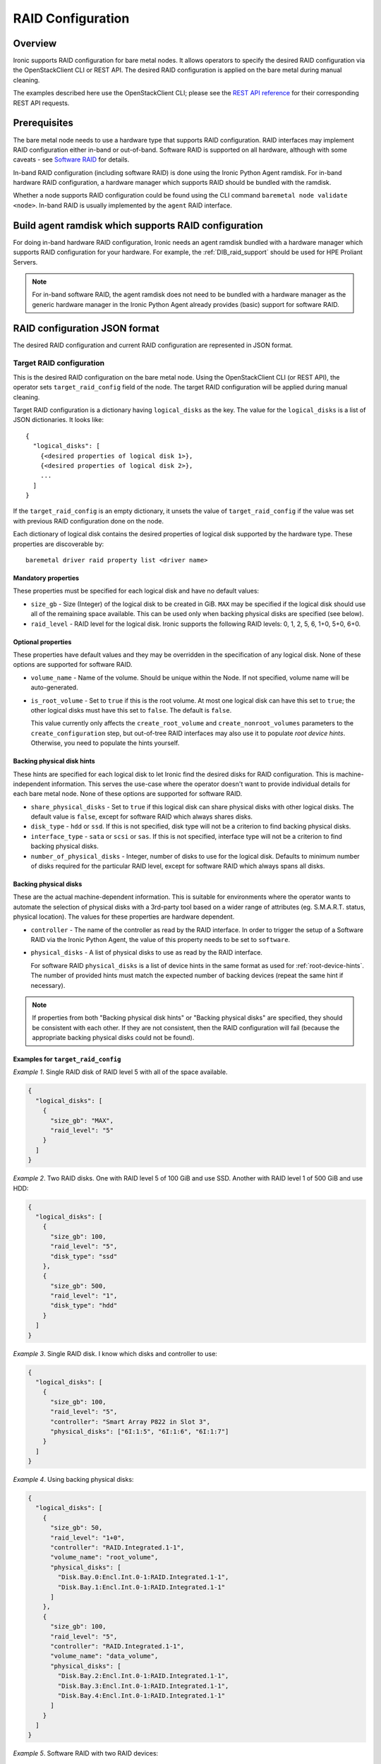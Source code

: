 .. meta::
   :description: Configure RAID storage for Ironic bare metal nodes. Hardware RAID, software RAID, and automated storage configuration during deployment.
   :keywords: raid configuration, hardware raid, software raid, storage configuration, disk management, ironic raid, automated setup
   :author: OpenStack Ironic Team
   :robots: index, follow
   :audience: storage engineers, system administrators

.. _raid:

==================
RAID Configuration
==================

Overview
========
Ironic supports RAID configuration for bare metal nodes.  It allows operators
to specify the desired RAID configuration via the OpenStackClient CLI or REST
API.  The desired RAID configuration is applied on the bare metal during manual
cleaning.

The examples described here use the OpenStackClient CLI; please see the
`REST API reference <https://docs.openstack.org/api-ref/baremetal/>`_
for their corresponding REST API requests.

Prerequisites
=============
The bare metal node needs to use a hardware type that supports RAID
configuration. RAID interfaces may implement RAID configuration either in-band
or out-of-band. Software RAID is supported on all hardware, although with some
caveats - see `Software RAID`_ for details.

In-band RAID configuration (including software RAID) is done using the
Ironic Python Agent ramdisk. For in-band hardware RAID configuration,
a hardware manager which supports RAID should be bundled with the ramdisk.

Whether a node supports RAID configuration could be found using the CLI
command ``baremetal node validate <node>``. In-band RAID is
usually implemented by the ``agent`` RAID interface.

Build agent ramdisk which supports RAID configuration
=====================================================

For doing in-band hardware RAID configuration, Ironic needs an agent ramdisk
bundled with a hardware manager which supports RAID configuration for your
hardware. For example, the :ref:`DIB_raid_support` should be used for HPE
Proliant Servers.

.. note::
    For in-band software RAID, the agent ramdisk does not need to be bundled
    with a hardware manager as the generic hardware manager in the Ironic
    Python Agent already provides (basic) support for software RAID.

RAID configuration JSON format
==============================
The desired RAID configuration and current RAID configuration are represented
in JSON format.

Target RAID configuration
-------------------------
This is the desired RAID configuration on the bare metal node.  Using the
OpenStackClient CLI (or REST API), the operator sets ``target_raid_config``
field of the node. The target RAID configuration will be applied during manual
cleaning.

Target RAID configuration is a dictionary having ``logical_disks``
as the key. The value for the ``logical_disks`` is a list of JSON
dictionaries. It looks like::

  {
    "logical_disks": [
      {<desired properties of logical disk 1>},
      {<desired properties of logical disk 2>},
      ...
    ]
  }

If the ``target_raid_config`` is an empty dictionary, it unsets the value of
``target_raid_config`` if the value was set with previous RAID configuration
done on the node.

Each dictionary of logical disk contains the desired properties of logical
disk supported by the hardware type. These properties are discoverable by::

    baremetal driver raid property list <driver name>

Mandatory properties
^^^^^^^^^^^^^^^^^^^^

These properties must be specified for each logical
disk and have no default values:

- ``size_gb`` - Size (Integer) of the logical disk to be created in GiB.
  ``MAX`` may be specified if the logical disk should use all of the
  remaining space available. This can be used only when backing physical
  disks are specified (see below).

- ``raid_level`` - RAID level for the logical disk. Ironic supports the
  following RAID levels: 0, 1, 2, 5, 6, 1+0, 5+0, 6+0.

Optional properties
^^^^^^^^^^^^^^^^^^^

These properties have default values and they may be overridden in the
specification of any logical disk. None of these options are supported for
software RAID.

- ``volume_name`` - Name of the volume. Should be unique within the Node.
  If not specified, volume name will be auto-generated.

- ``is_root_volume`` - Set to ``true`` if this is the root volume. At
  most one logical disk can have this set to ``true``; the other
  logical disks must have this set to ``false``. The default is ``false``.

  This value currently only affects the ``create_root_volume`` and
  ``create_nonroot_volumes`` parameters to the ``create_configuration`` step,
  but out-of-tree RAID interfaces may also use it to populate *root device
  hints*. Otherwise, you need to populate the hints yourself.

Backing physical disk hints
^^^^^^^^^^^^^^^^^^^^^^^^^^^

These hints are specified for each logical disk to let Ironic find the desired
disks for RAID configuration. This is machine-independent information. This
serves the use-case where the operator doesn't want to provide individual
details for each bare metal node. None of these options are supported for
software RAID.

- ``share_physical_disks`` - Set to ``true`` if this logical disk can
  share physical disks with other logical disks. The default value is
  ``false``, except for software RAID which always shares disks.

- ``disk_type`` - ``hdd`` or ``ssd``. If this is not specified, disk type
  will not be a criterion to find backing physical disks.

- ``interface_type`` - ``sata`` or ``scsi`` or ``sas``. If this is not
  specified, interface type will not be a criterion to
  find backing physical disks.

- ``number_of_physical_disks`` - Integer, number of disks to use for the
  logical disk. Defaults to minimum number of disks required for the
  particular RAID level, except for software RAID which always spans all disks.

Backing physical disks
^^^^^^^^^^^^^^^^^^^^^^

These are the actual machine-dependent information. This is suitable for
environments where the operator wants to automate the selection of physical
disks with a 3rd-party tool based on a wider range of attributes
(eg. S.M.A.R.T. status, physical location).  The values for these properties
are hardware dependent.

- ``controller`` - The name of the controller as read by the RAID interface.
  In order to trigger the setup of a Software RAID via the Ironic Python
  Agent, the value of this property needs to be set to ``software``.
- ``physical_disks`` - A list of physical disks to use as read by the
  RAID interface.

  For software RAID ``physical_disks`` is a list of device hints in the same
  format as used for :ref:`root-device-hints`. The number of provided hints
  must match the expected number of backing devices (repeat the same hint if
  necessary).

.. note::
    If properties from both "Backing physical disk hints" or
    "Backing physical disks" are specified, they should be consistent with
    each other.  If they are not consistent, then the RAID configuration
    will fail (because the appropriate backing physical disks could
    not be found).

.. _raid-config-examples:

Examples for ``target_raid_config``
^^^^^^^^^^^^^^^^^^^^^^^^^^^^^^^^^^^

*Example 1*. Single RAID disk of RAID level 5 with all of the space
available.

.. code-block:: json

  {
    "logical_disks": [
      {
        "size_gb": "MAX",
        "raid_level": "5"
      }
    ]
  }

*Example 2*. Two RAID disks. One with RAID level 5 of 100 GiB and use SSD.
Another with RAID level 1 of 500 GiB and use HDD:

.. code-block:: json

  {
    "logical_disks": [
      {
        "size_gb": 100,
        "raid_level": "5",
        "disk_type": "ssd"
      },
      {
        "size_gb": 500,
        "raid_level": "1",
        "disk_type": "hdd"
      }
    ]
  }

*Example 3*. Single RAID disk. I know which disks and controller to use:

.. code-block:: json

  {
    "logical_disks": [
      {
        "size_gb": 100,
        "raid_level": "5",
        "controller": "Smart Array P822 in Slot 3",
        "physical_disks": ["6I:1:5", "6I:1:6", "6I:1:7"]
      }
    ]
  }

*Example 4*. Using backing physical disks:

.. code-block:: json

  {
    "logical_disks": [
      {
        "size_gb": 50,
        "raid_level": "1+0",
        "controller": "RAID.Integrated.1-1",
        "volume_name": "root_volume",
        "physical_disks": [
          "Disk.Bay.0:Encl.Int.0-1:RAID.Integrated.1-1",
          "Disk.Bay.1:Encl.Int.0-1:RAID.Integrated.1-1"
        ]
      },
      {
        "size_gb": 100,
        "raid_level": "5",
        "controller": "RAID.Integrated.1-1",
        "volume_name": "data_volume",
        "physical_disks": [
          "Disk.Bay.2:Encl.Int.0-1:RAID.Integrated.1-1",
          "Disk.Bay.3:Encl.Int.0-1:RAID.Integrated.1-1",
          "Disk.Bay.4:Encl.Int.0-1:RAID.Integrated.1-1"
        ]
      }
    ]
  }

*Example 5*. Software RAID with two RAID devices:

.. code-block:: json

  {
    "logical_disks": [
      {
        "size_gb": 100,
        "raid_level": "1",
        "controller": "software"
      },
      {
        "size_gb": "MAX",
        "raid_level": "0",
        "controller": "software"
      }
    ]
  }

*Example 6*. Software RAID, limiting backing block devices to exactly two
devices with the size exceeding 100 GiB:

.. code-block:: json

  {
    "logical_disks": [
      {
        "size_gb": "MAX",
        "raid_level": "0",
        "controller": "software",
        "physical_disks": [
          {"size": "> 100"},
          {"size": "> 100"}
        ]
      }
    ]
  }

Current RAID configuration
--------------------------
After target RAID configuration is applied on the bare metal node, Ironic
populates the current RAID configuration.  This is populated in the
``raid_config`` field in the Ironic node. This contains the details about
every logical disk after they were created on the bare metal node. It
contains details like RAID controller used, the backing physical disks used,
WWN of each logical disk, etc. It also contains information about each
physical disk found on the bare metal node.

To get the current RAID configuration::

    baremetal node show <node-uuid-or-name>

Workflow
========

* Operator configures the bare metal node with a hardware type that has
  a ``RAIDInterface`` other than ``no-raid``. For instance, for Software RAID,
  this would be ``agent``.

* For in-band RAID configuration, operator builds an agent ramdisk which
  supports RAID configuration by bundling the hardware manager with the
  ramdisk. See `Build agent ramdisk which supports RAID configuration`_ for
  more information.

* Operator prepares the desired target RAID configuration as mentioned in
  `Target RAID configuration`_. The target RAID configuration is set on
  the Ironic node::

      baremetal node set <node-uuid-or-name> \
         --target-raid-config <JSON file containing target RAID configuration>

  The CLI command can accept the input from standard input also::

       baremetal node set <node-uuid-or-name> \
          --target-raid-config -

* Create a JSON file with the RAID clean steps for manual cleaning. Add other
  clean steps as desired::

    [{
      "interface": "raid",
      "step": "delete_configuration"
    },
    {
      "interface": "raid",
      "step": "create_configuration"
    }]

  .. note::
    'create_configuration' doesn't remove existing disks.  It is recommended
    to add 'delete_configuration' before 'create_configuration' to make
    sure that only the desired logical disks exist in the system after
    manual cleaning.

* Bring the node to ``manageable`` state and do a ``clean`` action to start
  cleaning on the node::

      baremetal node clean <node-uuid-or-name> \
         --clean-steps <JSON file containing clean steps created above>

* After manual cleaning is complete, the current RAID configuration is
  reported in the ``raid_config`` field when running::

      baremetal node show <node-uuid-or-name>

Software RAID
=============

Building Linux software RAID in-band (via the Ironic Python Agent ramdisk)
is supported starting with the Train release. It is requested by using the
``agent`` RAID interface and RAID configuration with all controllers set
to ``software``. You can find a software RAID configuration example in
:ref:`raid-config-examples`.

There are certain limitations to be aware of:

* Only the mandatory properties (plus the required ``controller`` property)
  from `Target RAID configuration`_ are currently supported.

* The number of created Software RAID devices must be 1 or 2. If there is only
  one Software RAID device, it has to be a RAID-1. If there are two, the first
  one has to be a RAID-1, while the RAID level for the second one can be
  0, 1, 1+0, 5, or 6. As the first RAID device will be the deployment device,
  enforcing a RAID-1 reduces the risk of ending up with a non-booting node
  in case of a disk failure.

* Building RAID will fail if the target disks are already partitioned. Wipe the
  disks using e.g. the ``erase_devices_metadata`` clean step before building
  RAID::

    [{
      "interface": "raid",
      "step": "delete_configuration"
    },
    {
      "interface": "deploy",
      "step": "erase_devices_metadata"
    },
    {
      "interface": "raid",
      "step": "create_configuration"
    }]

* The final instance image must have the ``mdadm`` utility installed
  and needs to be able to detect software RAID devices at boot time
  (which is usually done by having the RAID drivers embedded in the
  image's initrd).

* Regular cleaning will not remove RAID configuration (similarly to hardware
  RAID). To destroy RAID run the ``delete_configuration`` manual clean step.

* There is no support for partition images, only whole-disk images are
  supported with Software RAID. See :doc:`/install/configure-glance-images`.
  This includes flavors requesting dynamic creation of swap filesystems.
  Swap should be pre-allocated inside of a disk image partition layout.

* Images utilizing LVM for their root filesystem are not supported. Patches
  are welcome to explicitly support such functionality.

* If the root filesystem UUID is not known to Ironic via metadata, then the
  disk image layout **MUST** have the first partition consist of the root
  filesystem. Ironic is agnostic if the partition table is a DOS MBR or a
  GPT partition.

  Starting in Ironic 14.0.0 (Ussuri), the root filesystem UUID can be set
  and passed through to Ironic through the Glance Image Service ``properties``
  sub-field ``rootfs_uuid`` for the image to be deployed.

  Starting in Ironic 16.1.0 (Wallaby), similar functionality is available
  via the baremetal node ``instance_info`` field value ``image_rootfs_uuid``.
  See :doc:`/install/standalone` for more details on standalone usage
  including an example command.

* In UEFI mode, the Ironic Python Agent creates EFI system partitions (ESPs)
  for the bootloader and the boot configuration (grub.cfg or grubenv) on all
  holder devices. The content of these partitions is populated upon deployment
  from the deployed user image. Depending on how the partitions are mounted,
  the content of the partitions may get out of sync, e.g. when new kernels
  are installed or the bootloader is updated, so measures to keep these
  partitions in sync need to be taken. Note that starting with the Victoria
  release, the Ironic Python Agent configures a RAID-1 mirror for the ESPs,
  so no additional measures to ensure consistency of the ESPs should be
  required any longer.

* In BIOS mode, the Ironic Python Agent installs the boot loader onto all
  disks. While nothing is required for kernel or grub package updates,
  re-installing the bootloader on one disk, e.g. during a disk replacement,
  may require to re-install the bootloader on all disks. Otherwise, there
  is a risk of an incompatibility of the grub components stored on the device
  (i.e. stage1/boot.img in the MBR and stage1.5/core.img in the MBR gap) with
  the ones stored in /boot (stage2). This incompatibility can render the node
  unbootable if the wrong disk is selected for booting.

* Linux kernel device naming is not consistent across reboots for RAID devices
  and may be numbered in a distribution specific pattern. Operators will need
  to be mindful of this if a root device hint is utilized.
  A particular example of this is that the first "md0" device on a Ubuntu
  based ramdisk may start as device "md0", whereas on a Centos or Red Hat
  Enterprise Linux based ramdisk may start at device "md127". After a reboot,
  these device names may change entirely.

  .. NOTE::
     :ref:`Root device hints <root-device-hints>` should not be explicitly
     required to utilize software RAID. Candidate devices are chosen by
     sorting the usable device list looking for the smallest usable
     device which is then sorted by name. The secondary sort by name
     improves the odds for matching the first initialized block device.
     In the case of software RAID, they are always a little smaller than
     the primary block devices due to metadata overhead, which helps make
     them the most likely candidate devices.

Image requirements
------------------

Since Ironic needs to perform additional steps when deploying nodes
with software RAID, there are some requirements the deployed images need
to fulfill. Up to and including the Train release, the image needs to
have its root file system on the first partition. Starting with Ussuri,
the image can also have additional metadata to point Ironic to the
partition with the root file system: for this, the image needs to set
the ``rootfs_uuid`` property with the file system UUID of the root file
system. One way to extract this UUID from an existing image is to
download the image, mount it as a loopback device, and use ``blkid``:

.. code-block:: bash

    $ sudo losetup -f
    $ sudo losetup /dev/loop0 /tmp/myimage.raw
    $ sudo kpartx -a /dev/loop0
    $ blkid

The pre-Ussuri approach, i.e. to have the root file system on
the first partition, is kept as a fallback and hence allows software
RAID deployments where Ironic does not have access to any image metadata
(e.g. Ironic stand-alone).

Using RAID in nova flavor for scheduling
========================================

The operator can specify the ``raid_level`` capability in nova flavor for node
to be selected for scheduling::

  openstack flavor set my-baremetal-flavor --property capabilities:raid_level="1+0"

Developer documentation
=======================
In-band RAID configuration is done using IPA ramdisk. IPA ramdisk has
support for pluggable hardware managers which can be used to extend the
functionality offered by IPA ramdisk using stevedore plugins.  For more
information, see Ironic Python Agent
:ironic-python-agent-doc:`Hardware Manager <install/index.html#hardware-managers>`
documentation.

The hardware manager that supports RAID configuration should do the following:

#. Implement a method named ``create_configuration``. This method creates
   the RAID configuration as given in ``target_raid_config``. After successful
   RAID configuration, it returns the current RAID configuration information
   which ironic uses to set ``node.raid_config``.

#. Implement a method named ``delete_configuration``. This method deletes
   all the RAID disks on the bare metal.

#. Return these two clean steps in ``get_clean_steps`` method with priority
   as 0. Example::

        return [{'step': 'create_configuration',
                 'interface': 'raid',
                 'priority': 0},
                {'step': 'delete_configuration',
                 'interface': 'raid',
                 'priority': 0}]

